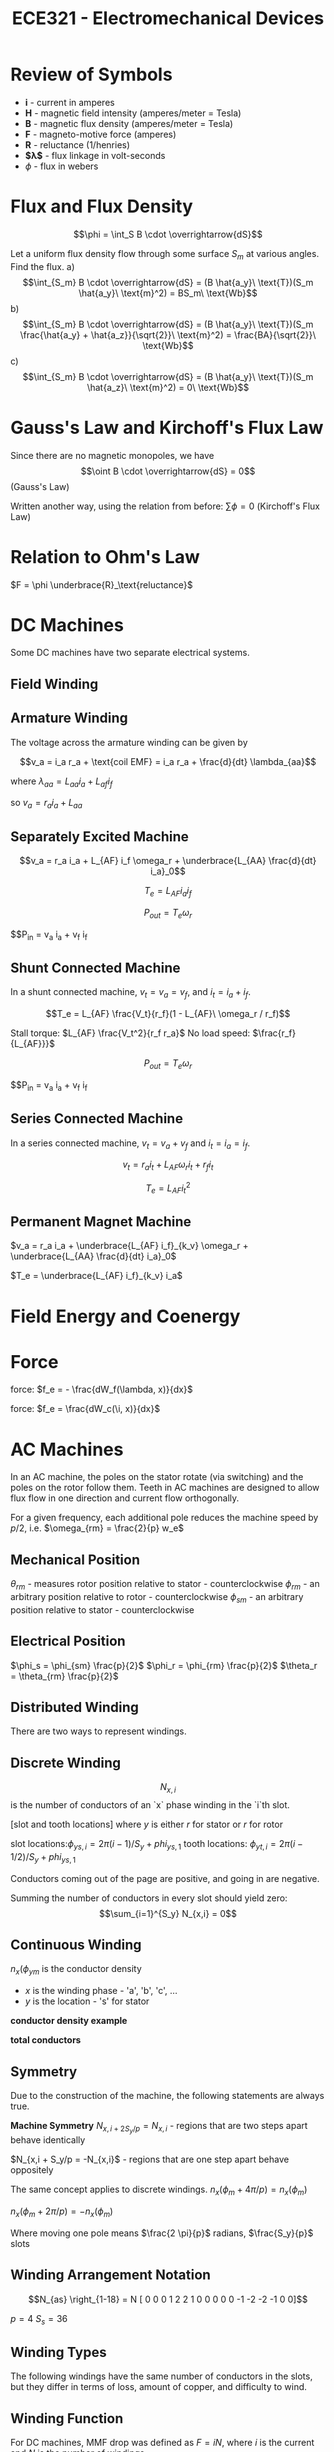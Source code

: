 #+TITLE: ECE321 - Electromechanical Devices

* Review of Symbols
- *i* - current in amperes
- *H* - magnetic field intensity (amperes/meter = Tesla)
- *B* - magnetic flux density (amperes/meter = Tesla)
- *F* - magneto-motive force (amperes)
- *R* - reluctance (1/henries)
- *$\lambda$* - flux linkage in volt-seconds
- $\phi$ - flux in webers

* Flux and Flux Density

  $$\phi = \int_S B \cdot \overrightarrow{dS}$$

  #+begin_examples
  Let a uniform flux density flow through some surface $S_m$ at various angles.  Find the flux.
  a) $$\int_{S_m} B \cdot \overrightarrow{dS} = (B \hat{a_y}\ \text{T})(S_m \hat{a_y}\ \text{m}^2) = BS_m\ \text{Wb}$$
  b) $$\int_{S_m} B \cdot \overrightarrow{dS} = (B \hat{a_y}\ \text{T})(S_m \frac{\hat{a_y} + \hat{a_z}}{\sqrt{2}}\ \text{m}^2) = \frac{BA}{\sqrt{2}}\ \text{Wb}$$
  c) $$\int_{S_m} B \cdot \overrightarrow{dS} = (B \hat{a_y}\ \text{T})(S_m \hat{a_z}\ \text{m}^2) = 0\ \text{Wb}$$
  #+end_examples
  [[./flux.png]]

* Gauss's Law and Kirchoff's Flux Law

  Since there are no magnetic monopoles, we have $$\oint B \cdot \overrightarrow{dS} = 0$$ (Gauss's Law)

  Written another way, using the relation from before: $\sum \phi = 0$ (Kirchoff's Flux Law)

* Relation to Ohm's Law

  $F = \phi \underbrace{R}_\text{reluctance}$

* DC Machines
  Some DC machines have two separate electrical systems.

  [[./dc_motor.png]]

** Field Winding
** Armature Winding
   The voltage across the armature winding can be given by 

   #+begin_proof
   $$v_a = i_a r_a + \text{coil EMF} = i_a r_a + \frac{d}{dt} \lambda_{aa}$$

   where $\lambda_{aa} = L_{aa} i_a + L_{af} i_f$
  
   so $v_a = r_a i_a + L_{aa}$
   #+end_proof

** Separately Excited Machine
   [[./dc_separated.png]]
   #+begin_definition
   $$v_a = r_a i_a + L_{AF} i_f \omega_r + \underbrace{L_{AA} \frac{d}{dt} i_a}_0$$

   $$T_e = L_{AF} i_a i_f$$

   $$P_{out} = T_e \omega_r$$

   $$P_{in} = v_a i_a + v_f i_f
   #+end_definition
** Shunt Connected Machine
   [[./dc_shunt.png]]
   In a shunt connected machine, $v_t = v_a = v_f$, and $i_t = i_a + i_f$.
   #+begin_definition
   $$T_e = L_{AF} \frac{V_t}{r_f}(1 - L_{AF}\ \omega_r / r_f)$$

   Stall torque: $L_{AF} \frac{V_t^2}{r_f r_a}$
   No load speed: $\frac{r_f}{L_{AF}}}$

   $$P_{out} = T_e \omega_r$$

   $$P_{in} = v_a i_a + v_f i_f
   #+end_definition
** Series Connected Machine
   [[./dc_series.png]]
   In a series connected machine, $v_t = v_a + v_f$ and $i_t = i_a = i_f$.

   #+begin_definition
   $$v_t = r_a i_t + L_{AF} \omega_r i_t + r_f i_t$$

   $$T_e = L_{AF} i_t^2$$
   #+end_definition

** Permanent Magnet Machine
   #+begin_definition
   $v_a = r_a i_a + \underbrace{L_{AF} i_f}_{k_v} \omega_r + \underbrace{L_{AA} \frac{d}{dt} i_a}_0$

   $T_e = \underbrace{L_{AF} i_f}_{k_v} i_a$
   #+end_definition
* Field Energy and Coenergy
* Force
  force: $f_e = - \frac{dW_f(\lambda, x)}{dx}$

  force: $f_e = \frac{dW_c(\i, x)}{dx}$

* AC Machines
  In an AC machine, the poles on the stator rotate (via switching) and the poles on the rotor follow them. Teeth in AC machines are designed to allow flux flow in one direction and current flow orthogonally.

  For a given frequency, each additional pole reduces the machine speed by $p/2$, i.e. $\omega_{rm} = \frac{2}{p} w_e$

** Mechanical Position
   $\theta_{rm}$ - measures rotor position relative to stator - counterclockwise
   $\phi_{rm}$ - an arbitrary position relative to rotor - counterclockwise
   $\phi_{sm}$ - an arbitrary position relative to stator - counterclockwise
** Electrical Position
   $\phi_s = \phi_{sm} \frac{p}{2}$
   $\phi_r = \phi_{rm} \frac{p}{2}$
   $\theta_r = \theta_{rm} \frac{p}{2}$
** Distributed Winding
   There are two ways to represent windings.
** Discrete Winding
   $$N_{x,i}$$ is the number of conductors of an `x` phase winding in the `i`th slot.

   [slot and tooth locations]
   where $y$ is either $r$ for stator or $r$ for rotor

   slot locations:$\phi_{ys,i} = 2 \pi(i - 1)/S_y +phi_{ys,1}$
   tooth locations: $\phi_{yt,i} = 2 \pi(i - 1/2)/ S_y +phi_{ys,1}$

   Conductors coming out of the page are positive, and going in are negative.

   Summing the number of conductors in every slot should yield zero:
   $$\sum_{i=1}^{S_y} N_{x,i} = 0$$
** Continuous Winding
   $n_x(\phi_{ym}$ is the conductor density
   - $x$ is the winding phase - 'a', 'b', 'c', ...
   - $y$ is the location - 's' for stator

   *conductor density example*
   
   *total conductors*

** Symmetry
   Due to the construction of the machine, the following statements are always true.
   #+begin_definition
   *Machine Symmetry*
   $N_{x,i + 2 S_y / p} = N_{x,i}$ - regions that are two steps apart behave identically
   
   $N_{x,i + S_y/p = -N_{x,i}$ - regions that are one step apart behave oppositely

   The same concept applies to discrete windings.
   $n_x(\phi_m + 4 \pi / p) = n_x(\phi_m)$

   $n_x(\phi_m + 2 \pi / p) = -n_x(\phi_m)$
   #+end_definition

   Where moving one pole means $\frac{2 \pi}{p}$ radians, $\frac{S_y}{p}$ slots

** Winding Arrangement Notation
   [[./winding_arrangement.png]]

   $$N_{as} \right_{1-18} = N [ 0 0 0 1 2 2 1 0 0 0 0 0 -1 -2 -2 -1 0 0]$$

   $p = 4$
   $S_s = 36$

** Winding Types
   The following windings have the same number of conductors in the slots, but they differ in terms of loss, amount of copper, and difficulty to wind.

   [[./winding_types.png]]

** Winding Function
   For DC machines, MMF drop was defined as $F = iN$, where $i$ is the current and $N$ is the number of windings.

   For AC machines, we define the MMF drop in a similar way.

   #+begin_definition
   $F = iW$

   where $W$ is the winding function

   $$W = $$
   #+end_definition

* Useful Relations

  *reluctance* : $R = \frac{l}{A \mu}\ \text{H}^{-1}$, where $l$ is length, $A$ is area, and $\mu$ is permittivity
    note that $\mu$ is not always constant and can depend on conductor current

  *flux* : $$\phi = \frac{Ni}{R} = \int_A \overrightarrow{B} \cdot d \overrightarrow{S}$$, where $N$ is the number of loops, $i$ is the current, $R$ is reluctance, $B$ is the flux density, and $A$ is the cross sectional area

  *flux linkage* : $\lambda = N \phi = Li$, where $N$ is the number of loops

  *MMF drop* : $$F = Ni = \phi R = \oint \overrightarrow{H} \cdot d \overrightarrow{l}$$

  $V = \frac{d \lambda}{dt}$

  *co energy* : $$W_c = \left[ \int_{0}^{i_{1,f}} \lambda_1 di_1 \right]_{\substack{i_2 = 0 \\ ...}} + \dots + \left[ \int_{0}^{i_{n,f}} \lambda_n di_n \right]_{\substack{\dots \\ i_{n-1} = i_{n-1,f}}} = \frac{1}{2} i^T L i$$

  *conservative system* : $$\left[ \begin{matrix} \lambda_1 \\ \vdots \\ \lambda_n \end{matrix} \right] = \underbrace{\left[ \begin{matrix} L_{11} & \dots & L_{1n} \\ \vdots & \ddots & \vdots \\ L_{n1} & \dots & L_{nn} \end{matrix} \right]}_{\text{inductance matrix}} \left[ \begin{matrix} i_1 \\ \vdots \\ i_n \end{matrix} \right]$$

  if the inductance matrix is diagonally symmetric, then the system is conservative because $$\frac{d \lambda_j}{d i_k} = \frac{d \lambda_k}{d i_j}$$

  *force* : $$f_e = \frac{1}{2} \frac{dL}{dx} i^2$$
  *torque* : $$T_e = \frac{1}{2} \frac{d \lambda}{d \theta_r} i^2$$

  nick north : $$\frac{(\overrightarrow{H} \times \overrightarrow{C}) \times \hat{z}}{\left|(\overrightarrow{H} \times \overrightarrow{C}) \times \hat{z}\right|}$$

